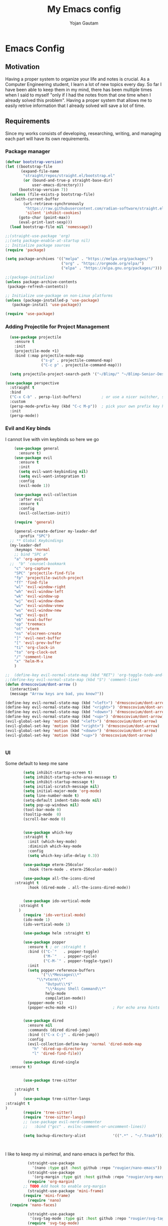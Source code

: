 #+TITLE: My Emacs config
#+Author: Yojan Gautam
#+Email: gautamyojan0@gmail.com
#+Options: num:nil

* Emacs Config

** Motivation
Having a proper system to organize your life and notes is
crucial. As a Computer Engineering student, I learn a lot of new topics
every day. So far I have been able to keep them in my mind, there has
been multiple times when I said to myself "only if I had the notes from
that one time when I already solved this problem". Having a proper system
that allows me to easily retrive information that I already solved will
save a lot of time.

** Requirements
Since my works consists of developing, researching, writing, and managing
each part will have its own requirements.

*** Package manager
#+BEGIN_SRC emacs-lisp
  (defvar bootstrap-version)
  (let ((bootstrap-file
         (expand-file-name
          "straight/repos/straight.el/bootstrap.el"
          (or (bound-and-true-p straight-base-dir)
              user-emacs-directory)))
        (bootstrap-version 7))
    (unless (file-exists-p bootstrap-file)
      (with-current-buffer
          (url-retrieve-synchronously
           "https://raw.githubusercontent.com/radian-software/straight.el/develop/install.el"
           'silent 'inhibit-cookies)
        (goto-char (point-max))
        (eval-print-last-sexp)))
    (load bootstrap-file nil 'nomessage))

  ;;(straight-use-package 'org)
  ;;(setq package-enable-at-startup nil)
  ;; Initialize package sources
  (require 'package)

  (setq package-archives '(("melpa" . "https://melpa.org/packages/")
                           ("org" . "https://orgmode.org/elpa/")
                           ("elpa" . "https://elpa.gnu.org/packages/")))

  ;;(package-initialize)
  (unless package-archive-contents
   (package-refresh-contents))

  ;; Initialize use-package on non-Linux platforms
  (unless (package-installed-p 'use-package)
     (package-install 'use-package))

  (require 'use-package)

#+END_SRC

*** Adding Projectile for Project Management
#+BEGIN_SRC emacs-lisp
  (use-package projectile
    :ensure t
    :init
    (projectile-mode +1)
    :bind (:map projectile-mode-map
                ("s-p" . projectile-command-map)
                ("C-c p" . projectile-command-map)))

  (setq projectile-project-search-path '("~/Blimp/" "~/Blimp-Senior-Design/" "~/RDC/" ("~/github" . 1)))
  
(use-package perspective
  :straight t
  :bind
  ("C-x C-b" . persp-list-buffers)         ; or use a nicer switcher, see below
  :custom
  (persp-mode-prefix-key (kbd "C-c M-p"))  ; pick your own prefix key here
  :init
  (persp-mode))

#+END_SRC

*** Evil and Key binds
I cannot live with vim keybinds so here we go
#+BEGIN_SRC emacs-lisp
    (use-package general
      :ensure t)
    (use-package evil
      :ensure t
      :init
      (setq evil-want-keybinding nil)
      (setq evil-want-integration t)
      :config
      (evil-mode 1))

    (use-package evil-collection
      :after evil
      :ensure t
      :config
      (evil-collection-init))

    (require 'general)

    (general-create-definer my-leader-def
      :prefix "SPC")
  ;; ** Global Keybindings
  (my-leader-def
    :keymaps 'normal
    ;; bind "SPC a"
    "a" 'org-agenda
  ;;  "b" 'counsel-bookmark
    "c" 'org-capture
    "SPC" 'projectile-find-file
    "fp" 'projectile-switch-project
    "ff" 'find-file
    "wl" 'evil-window-right
    "wh" 'evil-window-left
    "wk" 'evil-window-up
    "wj" 'evil-window-down
    "wv" 'evil-window-vnew
    "ws" 'evil-window-new
    "wq" 'evil-quit
    "eb" 'eval-buffer
    "op" 'treemacs
    "ot" 'vterm
    "ns" 'elscreen-create
    "]" 'evil-next-buffer
    "[" 'evil-prev-buffer
    "ti" 'org-clock-in
    "to" 'org-clock-out
    "/" 'comment-line
    "x" 'helm-M-x
    )

;;  (define-key evil-normal-state-map (kbd "RET") 'org-toggle-todo-and-fold)
;;(define-key evil-normal-state-map (kbd "S") 'comment-line)
(defun drmoscovium/dont-arrow ()
  (interactive)
  (message "Arrow keys are bad, you know?"))

(define-key evil-normal-state-map (kbd "<left>") 'drmoscovium/dont-arrow)
(define-key evil-normal-state-map (kbd "<right>") 'drmoscovium/dont-arrow)
(define-key evil-normal-state-map (kbd "<down>") 'drmoscovium/dont-arrow)
(define-key evil-normal-state-map (kbd "<up>") 'drmoscovium/dont-arrow)
(evil-global-set-key 'motion (kbd "<left>") 'drmoscovium/dont-arrow)
(evil-global-set-key 'motion (kbd "<right>") 'drmoscovium/dont-arrow)
(evil-global-set-key 'motion (kbd "<down>") 'drmoscovium/dont-arrow)
(evil-global-set-key 'motion (kbd "<up>") 'drmoscovium/dont-arrow)


#+END_SRC

*** UI
Some default to keep me sane
#+BEGIN_SRC emacs-lisp
          (setq inhibit-startup-screen t)
          (setq inhibit-startup-echo-area-message t)
          (setq inhibit-startup-message t)
          (setq initial-scratch-message nil)
          (setq initial-major-mode 'org-mode)
          (setq line-number-mode t)
          (setq-default indent-tabs-mode nil)
          (setq pop-up-windows nil)
          (tool-bar-mode 0)
          (tooltip-mode  0)
          (scroll-bar-mode 0)


          (use-package which-key
          :straight t
            :init (which-key-mode)
            :diminish which-key-mode
            :config
            (setq which-key-idle-delay 0.3))

          (use-package eterm-256color
            :hook (term-mode . eterm-256color-mode))

          (use-package all-the-icons-dired
      :straight t
            :hook (dired-mode . all-the-icons-dired-mode))


          (use-package ido-vertical-mode
        :straight t
        )
          (require 'ido-vertical-mode)
          (ido-mode 1)
          (ido-vertical-mode 1)

          (use-package helm :straight t)

          (use-package popper
            :ensure t ; or :straight t
            :bind (("C-`"   . popper-toggle)
                   ("M-`"   . popper-cycle)
                   ("C-M-`" . popper-toggle-type))
            :init
            (setq popper-reference-buffers
                  '("\\*Messages\\*"
                "\\*vterm\\*"
                    "Output\\*$"
                    "\\*Async Shell Command\\*"
                    help-mode
                    compilation-mode))
            (popper-mode +1)
            (popper-echo-mode +1))                ; For echo area hints


          (use-package dired
            :ensure nil
            :commands (dired dired-jump)
            :bind (("C-x C-j" . dired-jump))
            :config
            (evil-collection-define-key 'normal 'dired-mode-map
              "h" 'dired-up-directory
              "l" 'dired-find-file))

          (use-package dired-single
    :ensure t)


          (use-package tree-sitter

      :straight t
      )
          (use-package tree-sitter-langs
  :straight t
  )
          (require 'tree-sitter)
          (require 'tree-sitter-langs)
          ;; (use-package evil-nerd-commenter
          ;;   :bind ("gcc" . evilnc-comment-or-uncomment-lines))

          (setq backup-directory-alist            '((".*" . "~/.Trash")))



#+END_SRC

I like to keep my ui minimal, and nano emacs is perfect for this.

#+BEGIN_SRC emacs-lisp
          (straight-use-package
            '(nano :type git :host github :repo "rougier/nano-emacs"))
          (straight-use-package
            '(org-margin :type git :host github :repo "rougier/org-margin"))
          (require 'org-margin)
        ;; TODO Add hook to enable org-margin
          (straight-use-package 'mini-frame)
        (require 'mini-frame)
          (require 'nano)
  (require 'nano-faces)

          (straight-use-package
           '(svg-tag-mode :type git :host github :repo "rougier/svg-tag-mode"))
          (require 'svg-tag-mode)
        (svg-tag-mode 1)

          (setq svg-tag-tags
                '((":TODO:" . ((lambda (tag) (svg-tag-make tag))))))

        (setq svg-tag-tags
              '((":DONE:" . ((lambda (tag) (svg-tag-make tag))))))

        (setq svg-tag-tags
              '((":NEXT:" . ((lambda (tag) (svg-tag-make tag))))))


          (straight-use-package
           '(notebook-mode :type git :host github :repo "rougier/notebook-mode"))
          (require 'notebook)
  
(add-hook 'org-mode-hook 'notebook-mode)

        (straight-use-package
         '(nano-vertico :type git :host github :repo "rougier/nano-vertico"))
        (require 'nano-vertico)
        (nano-vertico-mode 1)

      ;;(straight-use-package
       ;;  '(svg-lib :type git :host github :repo "rougier/svg-lib"))
        ;;(require 'svg-lib)


    (straight-use-package
     '(pdf-drop-mode :type git :host github :repo "rougier/pdf-drop-mode"))
    (straight-use-package
     '(org-bib-mode :type git :host github :repo "rougier/org-bib-mode"))

    (straight-use-package
     '(nano-minibuffer :type git :host github :repo "rougier/nano-minibuffer"))

    (require 'nano-minibuffer)

  (straight-use-package '(nano-sidebar :type git :host github
                                       :repo "rougier/nano-sidebar"))
  (require 'nano-sidebar)

#+END_SRC


Adding doom themes

#+begin_src emacs-lisp
(use-package doom-themes
  :ensure t
 )

#+end_src


Config for side buffer, I don't think I will use it tho
#+BEGIN_SRC emacs-lisp
(defun ibuffer-advice (format)
  (with-current-buffer "*Ibuffer*"
    (save-excursion
    (let ((inhibit-read-only t))

      ;; Remove header and insert ours
      (goto-char (point-min))
      (search-forward "-\n" nil t)
      (delete-region 1 (point))
      (goto-char (point-min))
      (insert (concat
               (propertize "\n" 'face '(:height 1.2))
               (propertize " "  'display `(raise +0.25))
               (propertize "  Buffers list (ibuffer)"
                           'face 'nano-faded)
               (propertize " "  'display `(raise -0.35))
               "\n"))
      (insert "")

      ;; Transform titles
      (goto-char (point-min))
      (while (re-search-forward "\\[ \\(.*\\) \\]" nil t)
        (let* ((title (match-string 0))
               (property (get-text-property 0 'ibuffer-filter-group-name title)))
          (replace-match "\n")
          (insert (concat
                   (propertize
                    (format "   %s " (substring title 2 -2))
                    'ibuffer-filter-group-name property)
                   (propertize
                    (make-string (- 30 (length title)) ?—)
                    'face 'nano-faded)
                   "\n"))))))))


(setq ibuffer-saved-filter-groups
       '(("home"
 	      ("Configuration" (or (filename . ".emacs.d")
 			                   (filename . "emacs-config")))
 	      ("Org" (or (mode . org-mode)
 		             (filename . "OrgMode")))
          ("Code" (or  (derived-mode . prog-mode)
                       (mode . ess-mode)
                       (mode . compilation-mode)))
          ("Text" (and (derived-mode . text-mode)
                       (not  (starred-name))))
          ("TeX"  (or (derived-mode . tex-mode)
                      (mode . latex-mode)
                      (mode . context-mode)
                      (mode . ams-tex-mode)
                      (mode . bibtex-mode)))
 	      ("Help" (or (name . "\*Help\*")
 		              (name . "\*Apropos\*")
 		              (name . "\*info\*"))))))

(setq ibuffer-show-empty-filter-groups nil)
(setq ibuffer-display-summary nil)
(setq ibuffer-use-header-line nil)
(setq ibuffer-eliding-string (propertize "…" 'face 'nano-salient))
(setq ibuffer-fontification-alist '((0 t nano-salient)))
(setq ibuffer-formats
      '(("  "  mark " "(name 24 24 :left :elide) "  " modified)
        (mark " " (name 16 -1) " " filename)))

(defun ibuffer-setup ()
  (ibuffer-switch-to-saved-filter-groups "home")
  (ibuffer-auto-mode 1))

(defun nano-sidebar-init-ibuffer (frame sidebar)
  "Default sidebar initialization"

  (select-frame frame)
  (let ((buffer (current-buffer)))
    (ibuffer)
    (switch-to-buffer buffer))
  (select-frame sidebar)
  (switch-to-buffer "*Ibuffer*")
  (set-window-dedicated-p (get-buffer-window "*Ibuffer*") t)
  (hl-line-mode)
  (setq header-line-format nil)
  (setq mode-line-format nil))


(setq nano-sidebar-default-init 'nano-sidebar-init-ibuffer)
(advice-add 'ibuffer-update-title-and-summary :after #'ibuffer-advice)
(add-hook 'ibuffer-mode-hook #'ibuffer-setup)

#+END_SRC

*** Developing
eglot is the default lsp client for emacs from v29 and I will be using
it.

#+BEGIN_SRC emacs-lisp
        (require 'eglot)
      (use-package company
        :ensure t
      :init (global-company-mode)
      )
        (require 'company)
        (straight-use-package
         '(yasnippet :type git :host github :repo "joaotavora/yasnippet"))

      (require 'yasnippet)
    (use-package yasnippet-snippets
      :straight t)

  (yas-reload-all)
      (yas-global-mode 1)

#+END_SRC

The languages that I use often are:
1. Python
2. Go
3. JS
4. C++
5. Rust
6. Elisp
7. VHDL/Verilog
   
**** Go
#+BEGIN_SRC emacs-lisp
       (use-package go-mode
      :straight t)
    (require 'go-mode)
          (require 'project)

        (defun project-find-go-module (dir)
          (when-let ((root (locate-dominating-file dir "go.mod")))
            (cons 'go-module root)))
(defun eglot-format-buffer-on-save ()
  (add-hook 'before-save-hook #'eglot-format-buffer -10 t))
(add-hook 'go-mode-hook #'eglot-format-buffer-on-save)



        (cl-defmethod project-root ((project (head go-module)))
          (cdr project))

        (add-hook 'project-find-functions #'project-find-go-module)



  (setq-default eglot-workspace-configuration
      '((:gopls .
          ((staticcheck . t)
           (matcher . "CaseSensitive")))))


    (add-hook 'go-mode-hook 'eglot-ensure)
  (add-hook 'before-save-hook
      (lambda ()
          (call-interactively 'eglot-code-action-organize-imports))
      nil t)



#+END_SRC

**** Cpp

#+BEGIN_quote 
     (add-to-list 'auto-mode-alist '("\\.h\\'" . c-or-c++-mode)
  '("\\.cpp\\'" . c-or-c++-mode)
  '("\\.c\\'" .  c-or-c++-mode)
    )

  (add-hook 'c-or-c++-mode-hook 'eglot-ensure)

#+END_quote
Platformio is great tool for embedded development, using my fork because
  I want to change some of the config on it.

#+BEGIN_COMMENT
  (straight-use-package platformio-mode
    '(platformio-mode :type git :host github :repo "Super-Yojan/PlatformIO-Mode")
    )
      (require 'platformio-mode)
#+END_COMMENT

The easiest 

**** Python

#+BEGIN_SRC emacs-lisp
    (use-package python-mode
    :ensure t
      :custom
    (python-shell-interpreter "python3")
    :hook (python-mode . eglot-ensure))

    (use-package auto-virtualenv
  :ensure t)
    (require 'auto-virtualenv)
  (add-hook 'python-mode-hook 'auto-virtualenv-set-virtualenv)

#+END_SRC
*** Note Taking

1. Be able to capture any idea that comes to my head, and look at it later.
**** Org Roam
#+BEGIN_SRC emacs-lisp
  (use-package org-roam
    :ensure t
    )
  (require 'org-roam)
  (setq org-roam-directory (file-truename "~/org"))
  (org-roam-db-autosync-mode)
#+END_SRC

**** Organizing Life with Org

#+BEGIN_SRC emacs-lisp
           (use-package evil-org
              :ensure t
              :after org
              :hook (org-mode . (lambda () evil-org-mode))
              :config
              (require 'evil-org-agenda)
              (evil-org-agenda-set-keys))

      (defun dw/org-mode-setup ()
        (org-indent-mode)
        (variable-pitch-mode 1)
        (auto-fill-mode 0)
        (visual-line-mode 1)
        (setq evil-auto-indent nil))

        (use-package org
          :hook (org-mode . dw/org-mode-setup)
          :config
          (setq org-ellipsis " ▾"
                org-hide-emphasis-markers t))

        (add-hook 'org-mode-hook 'notebook-mode)

        ;; Run/highlight code using babel in org-mode
        (org-babel-do-load-languages
         'org-babel-load-languages
         '(
           (python . t)
           (shell . t)
           ;; Include other languages here...
           ))
        ;; Syntax highlight in #+BEGIN_SRC blocks
        (setq org-src-fontify-natively t)
        ;; Don't prompt before running code in org
        (setq org-confirm-babel-evaluate nil)
        ;; Fix an incompatibility between the ob-async and ob-ipython packages
        ;;(setq ob-async-no-async-languages-alist '("ipython"))

        (require 'org-agenda)

        (setq org-agenda-files (quote ("~/org")))
        (setq org-default-notes-file "~/org/refile.org")
        (setq org-agenda-tags-column org-tags-column)
        (setq org-agenda-sticky t)
        (setq org-agenda-inhibit-startup nil)
        (setq org-agenda-dim-blocked-tasks nil)

          (setq org-columns-default-format "%50ITEM(Task) %10CLOCKSUM %16TIMESTAMP_IA")
          (setq org-startup-folded t)
        (org-columns)

 
    ;; Set the times to display in the time grid
    (setq org-agenda-time-grid
          (quote
           ((daily today remove-match)
            (800 1200 1600 2000)
            "......" "----------------")))
  (setq org-refile-targets (quote ((nil :maxlevel . 9)
                                   (org-agenda-files :maxlevel . 9))))
  (require 'org-tempo)

    (setq org-todo-keywords
  '((sequence "TODO" "WAITING" "VERIFY" | "DONE" "CANCLED")))


  ;; Define the custum capture templates
  (setq org-capture-templates
         '(("t" "todo" entry (file org-default-notes-file)
        "* TODO %?\n%u\n%a\n" :clock-in t :clock-resume t)
       ("m" "Meeting" entry (file org-default-notes-file)
        "* MEETING with %? :MEETING:\n%t" :clock-in t :clock-resume t)
       ("i" "Idea" entry (file org-default-notes-file)
        "* %? :IDEA: \n%t" :clock-in t :clock-resume t)))
#+END_SRC


